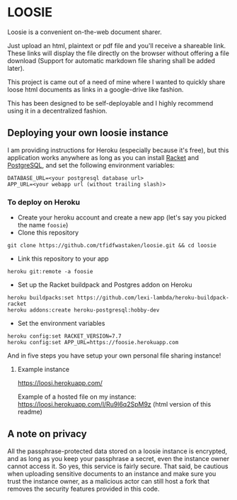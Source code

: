 * LOOSIE
  
[[https://github.com/tfidfwastaken/loosie/workflows/.github/workflows/test.yml/badge.svg]]

[[https://user-images.githubusercontent.com/24277692/87395595-3e290800-c5cf-11ea-9ed5-409a6d9a0cc5.png]]

Loosie is a convenient on-the-web document sharer.

Just upload an html, plaintext or pdf file and you'll receive a shareable link. These links will display the file directly on the browser without offering a file download (Support for automatic markdown file sharing shall be added later).

This project is came out of a need of mine where I wanted to quickly share loose html documents as links in a google-drive like fashion.

This has been designed to be self-deployable and I highly recommend using it in a decentralized fashion.

** Deploying your own loosie instance

I am providing instructions for Heroku (especially because it's free), but this application works anywhere as long as you can install [[https://download.racket-lang.org/][Racket]] and [[https://www.postgresql.org/download/][PostgreSQL]], and set the following environment variables:
#+BEGIN_EXAMPLE
DATABASE_URL=<your postgresql database url>
APP_URL=<your webapp url (without trailing slash)>
#+END_EXAMPLE

*** To deploy on Heroku

- Create your heroku account and create a new app (let's say you picked the name =foosie=)
- Clone this repository
#+BEGIN_EXAMPLE
git clone https://github.com/tfidfwastaken/loosie.git && cd loosie
#+END_EXAMPLE
- Link this repository to your app
#+BEGIN_EXAMPLE
heroku git:remote -a foosie
#+END_EXAMPLE
- Set up the Racket buildpack and Postgres addon on Heroku
#+BEGIN_EXAMPLE
heroku buildpacks:set https://github.com/lexi-lambda/heroku-buildpack-racket
heroku addons:create heroku-postgresql:hobby-dev
#+END_EXAMPLE
- Set the environment variables
#+BEGIN_EXAMPLE
heroku config:set RACKET_VERSION=7.7
heroku config:set APP_URL=https://foosie.herokuapp.com
#+END_EXAMPLE

And in five steps you have setup your own personal file sharing instance!

**** Example instance
https://loosi.herokuapp.com/ 

Example of a hosted file on my instance: \\
https://loosi.herokuapp.com/l/Ru9l6q2SpM9z (html version of this readme)

** A note on privacy
All the passphrase-protected data stored on a loosie instance is encrypted, and as long as you keep your passphrase a secret, even the instance owner cannot access it. So yes, this service is fairly secure. That said, be cautious when uploading sensitive documents to an instance and make sure you trust the instance owner, as a malicious actor can still host a fork that removes the security features provided in this code.
